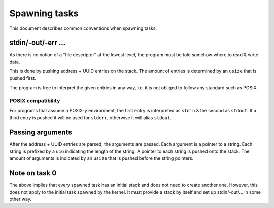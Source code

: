 ==============
Spawning tasks
==============

This document describes common conventions when spawning tasks.


stdin/-out/-err ...
~~~~~~~~~~~~~~~~~~~

As there is no notion of a "file descriptor" at the lowest level, the program
must be told somehow where to read & write data.

This is done by pushing address + UUID entries on the stack. The amount of
entries is determined by an ``usize`` that is pushed first.

The program is free to interpret the given entries in any way, i.e. it is not
obliged to follow any standard such as POSIX.


POSIX compatibility
'''''''''''''''''''

For programs that assume a POSIX-y environment, the first entry is interpreted
as ``stdin`` & the second as ``stdout``. If a third entry is pushed it will be
used for ``stderr``, otherwise it will alias ``stdout``.


Passing arguments
~~~~~~~~~~~~~~~~~

After the address + UUID entries are parsed, the arguments are passed. Each
argument is a pointer to a string. Each string is prefixed by a ``u16``
indicating the length of the string. A pointer to each string is pushed onto
the stack. The amount of arguments is indicated by an ``usize`` that is pushed
before the string pointers.


Note on task 0
~~~~~~~~~~~~~~

The above implies that every spawned task has an initial stack and does not
need to create another one. However, this does not apply to the initial task
spawned by the kernel. It must provide a stack by itself and set up
stdin/-out/... in some other way.
